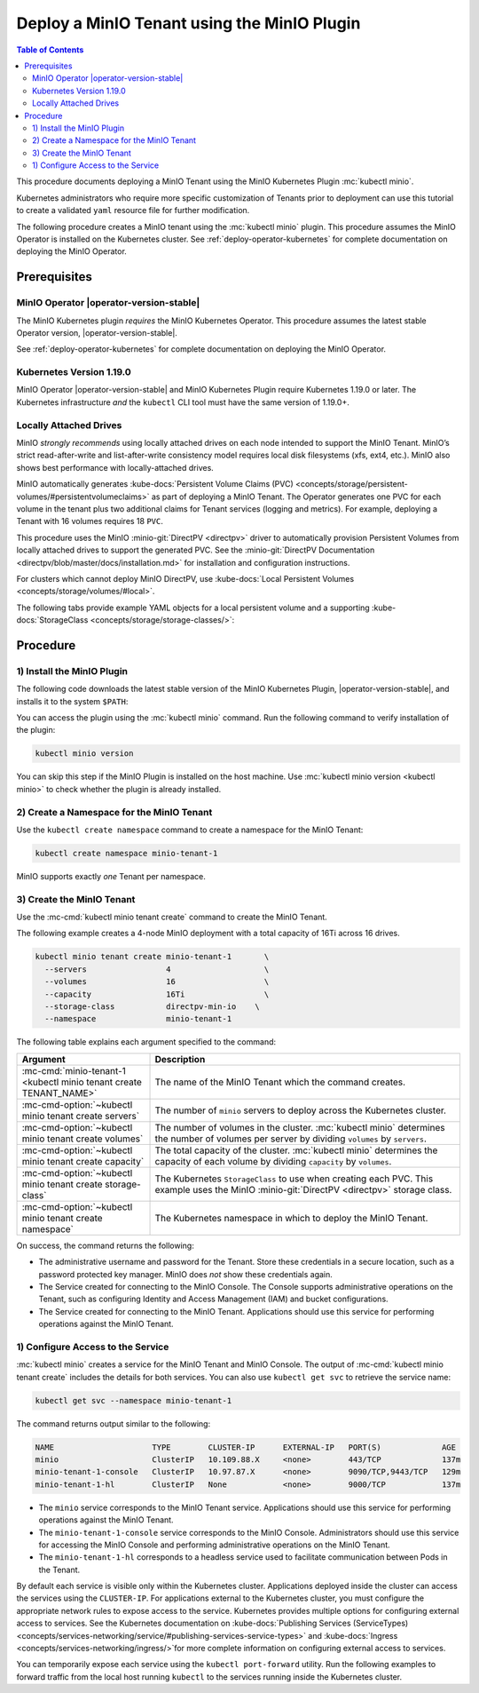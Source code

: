 .. _deploy-minio-tenant-commandline:

============================================
Deploy a MinIO Tenant using the MinIO Plugin
============================================

.. default-domain:: minio

.. contents:: Table of Contents
   :local:
   :depth: 2

This procedure documents deploying a MinIO Tenant using the MinIO Kubernetes Plugin :mc:`kubectl minio`. 

Kubernetes administrators who require more specific customization of 
Tenants prior to deployment can use this tutorial to create a validated 
``yaml`` resource file for further modification.

The following procedure creates a MinIO tenant using the :mc:`kubectl minio` plugin. 
This procedure assumes the MinIO Operator is installed on the Kubernetes cluster. 
See :ref:`deploy-operator-kubernetes` for complete documentation on deploying the MinIO Operator.

Prerequisites
-------------

MinIO Operator |operator-version-stable|
~~~~~~~~~~~~~~~~~~~~~~~~~~~~~~~~~~~~~~~~

The MinIO Kubernetes plugin *requires* the MinIO Kubernetes Operator. 
This procedure assumes the latest stable Operator version, |operator-version-stable|.

See :ref:`deploy-operator-kubernetes` for complete documentation on deploying the MinIO Operator.

Kubernetes Version 1.19.0
~~~~~~~~~~~~~~~~~~~~~~~~~

MinIO Operator |operator-version-stable| and MinIO Kubernetes Plugin require Kubernetes 1.19.0 or later. 
The Kubernetes infrastructure *and* the ``kubectl`` CLI tool must have the same version of 1.19.0+.

Locally Attached Drives
~~~~~~~~~~~~~~~~~~~~~~~

MinIO *strongly recommends* using locally attached drives on each node intended to support the MinIO Tenant. 
MinIO’s strict read-after-write and list-after-write consistency model requires local disk filesystems (xfs, ext4, etc.). 
MinIO also shows best performance with locally-attached drives.

MinIO automatically generates :kube-docs:`Persistent Volume Claims (PVC) <concepts/storage/persistent-volumes/#persistentvolumeclaims>` as part of deploying a MinIO Tenant. 
The Operator generates one PVC for each volume in the tenant plus two additional claims for Tenant services (logging and metrics). 
For example, deploying a Tenant with 16 volumes requires 18 ``PVC``.

This procedure uses the MinIO :minio-git:`DirectPV <directpv>` driver to automatically provision Persistent Volumes from locally attached drives to support the generated PVC. 
See the :minio-git:`DirectPV Documentation <directpv/blob/master/docs/installation.md>` for installation and configuration instructions.

For clusters which cannot deploy MinIO DirectPV, use :kube-docs:`Local Persistent Volumes <concepts/storage/volumes/#local>`.

The following tabs provide example YAML objects for a local persistent volume and a supporting :kube-docs:`StorageClass <concepts/storage/storage-classes/>`:

.. tab-set::
   
   .. tab-item:: Local Persistent Volume

      The following YAML describes a :kube-docs:`Local Persistent Volume <concepts/storage/volumes/#local>`:

      .. include:: /includes/common/deploy-tenant-requirements.rst
         :start-after: start-local-persistent-volume
         :end-before: end-local-persistent-volume

      Replace values in brackets ``<VALUE>`` with the appropriate value for the local drive.

   .. tab-item:: Storage Class

      The following YAML describes a :kube-docs:`StorageClass <concepts/storage/storage-classes/>` that meets the requirements for a MinIO Tenant.

      .. include:: /includes/common/deploy-tenant-requirements.rst
         :start-after: start-storage-class
         :end-before: end-storage-class

      The storage class *must* have ``volumeBindingMode: WaitForFirstConsumer``.
      Ensure all Persistent Volumes provisioned to support the MinIO Tenant use this storage class.

Procedure
---------

1) Install the MinIO Plugin
~~~~~~~~~~~~~~~~~~~~~~~~~~~

The following code downloads the latest stable version of the MinIO Kubernetes Plugin, |operator-version-stable|, and installs it to the system ``$PATH``:

.. code-block:: shell
   :substitutions:
   :class: copyable

   wget https://github.com/minio/operator/releases/download/v|operator-version-stable|/kubectl-minio_|operator-version-stable|_linux_amd64 -O kubectl-minio
   chmod +x kubectl-minio
   mv kubectl-minio /usr/local/bin/

You can access the plugin using the :mc:`kubectl minio` command. 
Run the following command to verify installation of the plugin:

.. code-block:: shell
   :class: copyable

   kubectl minio version

You can skip this step if the MinIO Plugin is installed on the host machine.
Use :mc:`kubectl minio version <kubectl minio>` to check whether the plugin is already installed.

2) Create a Namespace for the MinIO Tenant
~~~~~~~~~~~~~~~~~~~~~~~~~~~~~~~~~~~~~~~~~~

Use the ``kubectl create namespace`` command to create a namespace for the MinIO Tenant:

.. code-block:: shell
   :class: copyable

   kubectl create namespace minio-tenant-1

MinIO supports exactly *one* Tenant per namespace.

3) Create the MinIO Tenant
~~~~~~~~~~~~~~~~~~~~~~~~~~

Use the :mc-cmd:`kubectl minio tenant create` command to create the MinIO Tenant.

The following example creates a 4-node MinIO deployment with a total capacity of 16Ti across 16 drives.

.. code-block:: shell
   :class: copyable

   kubectl minio tenant create minio-tenant-1       \
     --servers                 4                    \
     --volumes                 16                   \
     --capacity                16Ti                 \
     --storage-class           directpv-min-io    \
     --namespace               minio-tenant-1

The following table explains each argument specified to the command:

.. list-table::
   :header-rows: 1
   :widths: 30 70
   :width: 100%

   * - Argument
     - Description

   * - :mc-cmd:`minio-tenant-1 <kubectl minio tenant create TENANT_NAME>`
     - The name of the MinIO Tenant which the command creates.

   * - :mc-cmd-option:`~kubectl minio tenant create servers`
     - The number of ``minio`` servers to deploy across the Kubernetes cluster.

   * - :mc-cmd-option:`~kubectl minio tenant create volumes`
     - The number of volumes in the cluster. :mc:`kubectl minio` determines the
       number of volumes per server by dividing ``volumes`` by ``servers``.

   * - :mc-cmd-option:`~kubectl minio tenant create capacity`
     - The total capacity of the cluster. :mc:`kubectl minio` determines the 
       capacity of each volume by dividing ``capacity`` by ``volumes``.

   * - :mc-cmd-option:`~kubectl minio tenant create storage-class`
     - The Kubernetes ``StorageClass`` to use when creating each PVC. 
       This example uses the MinIO :minio-git:`DirectPV <directpv>` storage class.

   * - :mc-cmd-option:`~kubectl minio tenant create namespace`
     - The Kubernetes namespace in which to deploy the MinIO Tenant.

On success, the command returns the following:

- The administrative username and password for the Tenant. 
  Store these credentials in a secure location, such as a password protected key manager. 
  MinIO does *not* show these credentials again.

- The Service created for connecting to the MinIO Console. 
  The Console supports administrative operations on the Tenant, such as configuring Identity and Access Management (IAM) and bucket configurations.

- The Service created for connecting to the MinIO Tenant. 
  Applications should use this service for performing operations against the MinIO Tenant.

1) Configure Access to the Service
~~~~~~~~~~~~~~~~~~~~~~~~~~~~~~~~~~

:mc:`kubectl minio` creates a service for the MinIO Tenant and MinIO Console.
The output of :mc-cmd:`kubectl minio tenant create` includes the details for both services. 
You can also use ``kubectl get svc`` to retrieve the service name:

.. code-block:: shell
   :class: copyable

   kubectl get svc --namespace minio-tenant-1

The command returns output similar to the following:

.. code-block:: shell

   NAME                     TYPE        CLUSTER-IP      EXTERNAL-IP   PORT(S)             AGE
   minio                    ClusterIP   10.109.88.X     <none>        443/TCP             137m
   minio-tenant-1-console   ClusterIP   10.97.87.X      <none>        9090/TCP,9443/TCP   129m
   minio-tenant-1-hl        ClusterIP   None            <none>        9000/TCP            137m

- The ``minio`` service corresponds to the MinIO Tenant service. 
  Applications should use this service for performing operations against the MinIO Tenant.

- The ``minio-tenant-1-console`` service corresponds to the MinIO Console. 
  Administrators should use this service for accessing the MinIO Console and 
  performing administrative operations on the MinIO Tenant.

- The ``minio-tenant-1-hl`` corresponds to a headless service used to 
  facilitate communication between Pods in the Tenant. 

By default each service is visible only within the Kubernetes cluster. 
Applications deployed inside the cluster can access the services using the ``CLUSTER-IP``. 
For applications external to the Kubernetes cluster, 
you must configure the appropriate network rules to expose access to the service. 
Kubernetes provides multiple options for configuring external access to services. 
See the Kubernetes documentation on :kube-docs:`Publishing Services (ServiceTypes) <concepts/services-networking/service/#publishing-services-service-types>`
and :kube-docs:`Ingress <concepts/services-networking/ingress/>`for more complete information on configuring external access to services.

You can temporarily expose each service using the ``kubectl port-forward`` utility. 
Run the following examples to forward traffic from the local host running ``kubectl`` to the services running inside the Kubernetes cluster.

.. tab-set::

   .. tab-item:: MinIO Tenant

      .. code-block:: shell
         :class: copyable

         kubectl port-forward service/minio 443:443

   .. tab-item:: MinIO Console
   
      .. code-block:: shell
         :class: copyable

         kubectl port-forward service/minio-tenant-1-console -n tenant-namespace 9443:9443
